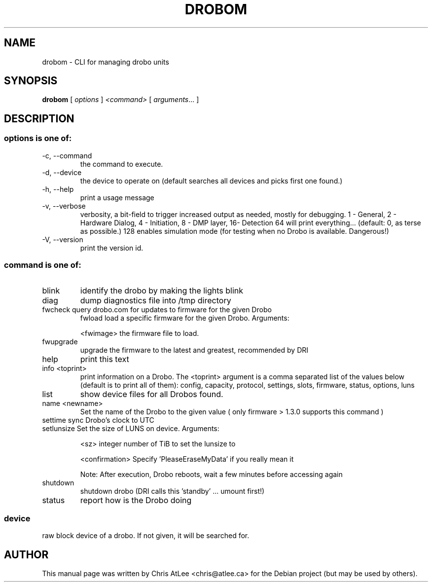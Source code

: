 .TH DROBOM 8 October 2008 droboa  System Administration Utilities
.SH NAME
drobom \- CLI for managing drobo units
.SH SYNOPSIS
.B drobom
[ \fIoptions\fR ] \fI<command> \fR[ \fIarguments\fR... ]
.SH DESCRIPTION
.SS options is one of:
.TP
-c, --command
the command to execute.
.TP
-d, --device
the device to operate on (default searches all devices and picks first one found.)
.TP
-h, --help
print a usage message
.TP
-v, --verbose
verbosity, a bit-field to trigger increased output as needed, mostly for debugging. 
1 - General, 2 - Hardware Dialog, 4 - Initiation, 8 - DMP layer, 16- Detection
64 will print everything... (default: 0, as terse as possible.)
128 enables simulation mode (for testing when no Drobo is available. Dangerous!)
.TP
-V, --version
print the version id.

.SS command is one of:
.TP
blink
identify the drobo by making the lights blink
.TP
diag
dump diagnostics file into /tmp directory
.TP
fwcheck query drobo.com for updates to firmware for the given Drobo
fwload  load a specific firmware for the given Drobo. Arguments:
.sp
.br
<fwimage>
the firmware file to load.
.TP
fwupgrade
upgrade the firmware to the latest and greatest, recommended by DRI
.TP
help
print this text
.TP
info  <toprint>
print information on a Drobo. The <toprint> argument is a comma separated list of the values below (default is to print all of them): config, capacity, protocol, settings, slots, firmware, status, options, luns
.TP
list
show device files for all Drobos found.
.TP
name  <newname>
Set the name of the Drobo to the given value ( only firmware > 1.3.0 supports this command )
.TP
settime sync Drobo's clock to UTC
.TP
setlunsize  Set the size of LUNS on device. Arguments:
.sp
<sz>
integer number of TiB to set the lunsize to
.sp
<confirmation>
Specify 'PleaseEraseMyData' if you really mean it
.sp
Note: After execution, Drobo reboots, wait a few minutes before accessing again
.TP
shutdown
shutdown drobo (DRI calls this 'standby' ... umount first!)
.TP
status
report how is the Drobo doing
.SS
device
raw block device of a drobo. If not given, it will be searched for.
.SH AUTHOR
This manual page was written by Chris AtLee <chris@atlee.ca> for the Debian
project (but may be used by others).
